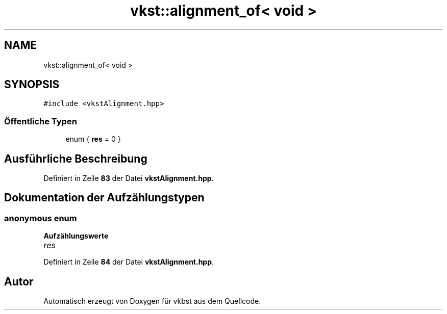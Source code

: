 .TH "vkst::alignment_of< void >" 3 "vkbst" \" -*- nroff -*-
.ad l
.nh
.SH NAME
vkst::alignment_of< void >
.SH SYNOPSIS
.br
.PP
.PP
\fC#include <vkstAlignment\&.hpp>\fP
.SS "Öffentliche Typen"

.in +1c
.ti -1c
.RI "enum { \fBres\fP = 0 }"
.br
.in -1c
.SH "Ausführliche Beschreibung"
.PP 
Definiert in Zeile \fB83\fP der Datei \fBvkstAlignment\&.hpp\fP\&.
.SH "Dokumentation der Aufzählungstypen"
.PP 
.SS "\fBanonymous\fP \fBenum\fP"

.PP
\fBAufzählungswerte\fP
.in +1c
.TP
\fB\fIres \fP\fP
.PP
Definiert in Zeile \fB84\fP der Datei \fBvkstAlignment\&.hpp\fP\&.

.SH "Autor"
.PP 
Automatisch erzeugt von Doxygen für vkbst aus dem Quellcode\&.
